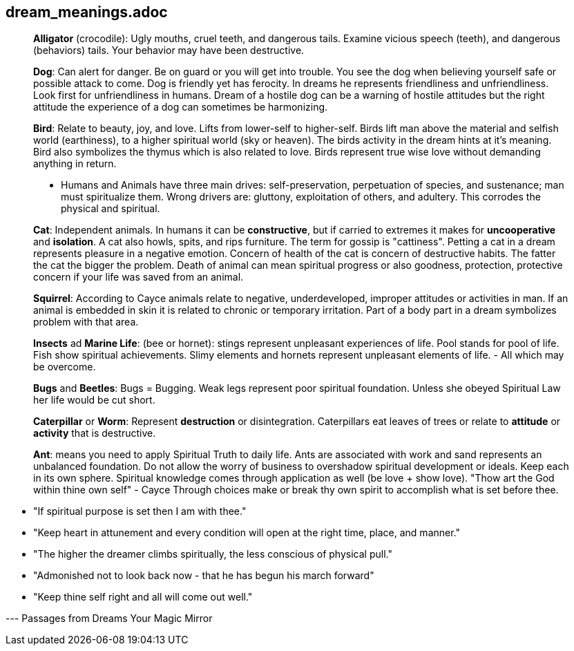 == dream_meanings.adoc

> *Alligator* (crocodile): Ugly mouths, cruel teeth, and dangerous tails.  Examine vicious speech (teeth), and dangerous (behaviors) tails.  Your behavior may have been destructive.

> *Dog*: Can alert for danger.  Be on guard or you will get into trouble.  You see the dog when believing yourself safe or possible attack to come.  Dog is friendly yet has ferocity.  In dreams he represents friendliness and unfriendliness.  Look first for unfriendliness in humans. Dream of a hostile dog can be a warning of hostile attitudes but the right attitude the experience of a dog can sometimes be harmonizing.

> *Bird*: Relate to beauty, joy, and love.  Lifts from lower-self to higher-self.  Birds lift man above the material and selfish world (earthiness), to a higher spiritual world (sky or heaven).  The birds activity in the dream hints at it's meaning.  Bird also symbolizes the thymus which is also related to love.  Birds represent true wise love without demanding anything in return.

> * Humans and Animals have three main drives: self-preservation, perpetuation of species, and sustenance; man must spiritualize them.  Wrong drivers are: gluttony, exploitation of others, and adultery.  This corrodes the physical and spiritual.

> *Cat*: Independent animals.  In humans it can be *constructive*, but if carried to extremes it makes for *uncooperative* and *isolation*.  A cat also howls, spits, and rips furniture.  The term for gossip is "cattiness". Petting a cat in a dream represents pleasure in a negative emotion.  Concern of health of the cat is concern of destructive habits.  The fatter the cat the bigger the problem. Death of animal can mean spiritual progress or also goodness, protection, protective concern if your life was saved from an animal.

> *Squirrel*: According to Cayce animals relate to negative, underdeveloped, improper attitudes or activities in man.  If an animal is embedded in skin it is related to chronic or temporary irritation.  Part of a body part in a dream symbolizes problem with that area.

> *Insects* ad *Marine Life*: (bee or hornet): stings represent unpleasant experiences of life.  Pool stands for pool of life.  Fish show spiritual achievements. Slimy elements and hornets represent unpleasant elements of life. - All which may be overcome.

> *Bugs* and *Beetles*: Bugs = Bugging. Weak legs represent poor spiritual foundation. Unless she obeyed Spiritual Law her life would be cut short.

> *Caterpillar* or *Worm*: Represent *destruction* or disintegration.  Caterpillars eat leaves of trees or relate to *attitude* or *activity* that is destructive.

> *Ant*: means you need to apply Spiritual Truth to daily life.  Ants are associated with work and sand represents an unbalanced foundation.  Do not allow the worry of business to overshadow spiritual development or ideals.  Keep each in its own sphere.  Spiritual knowledge comes through application as well (be love + show love). "Thow art the God within thine own self" - Cayce Through choices make or break thy own spirit to accomplish what is set before thee. 

* "If spiritual purpose is set then I am with thee."

* "Keep heart in attunement and every condition will open at the right time, place, and manner."

* "The higher the dreamer climbs spiritually, the less conscious of physical pull."

* "Admonished not to look back now - that he has begun his march forward"

* "Keep thine self right and all will come out well."

--- Passages from Dreams Your Magic Mirror







